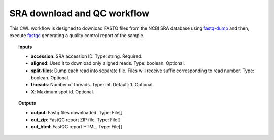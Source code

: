 SRA download and QC workflow
^^^^^^^^^^^^^^^^^^^^^^^^^^^^

This CWL workflow is designed to download FASTQ files from the NCBI SRA database using `fastq-dump`_ and then, execute
`fastqc`_ generating a quality control report of the sample.

.. image:: /img/sra-workflow.png
    :width: 800px
    :align: center
    :alt: SRA workflow

.. topic:: Inputs

    * **accession**: SRA accession ID.
      Type: string. Required.
    * **aligned**: Used it to download only aligned reads.
      Type: boolean. Optional.
    * **split-files**: Dump each read into separate file.
      Files will receive suffix corresponding to read number.
      Type: boolean. Optional.
    * **threads**: Number of threads.
      Type: int. Default: 1. Optional.
    * **X**: Maximum spot id. Optional.

.. topic:: Outputs

    * **output**: Fastq files downloaded. Type: File[]
    * **out_zip**: FastQC report ZIP file. Type: File[]
    * **out_html**: FastQC report HTML. Type: File[]

.. _fastq-dump: https://trace.ncbi.nlm.nih.gov/Traces/sra/sra.cgi?view=toolkit_doc&f=fastq-dump
.. _fastqc: https://www.bioinformatics.babraham.ac.uk/projects/fastqc/
